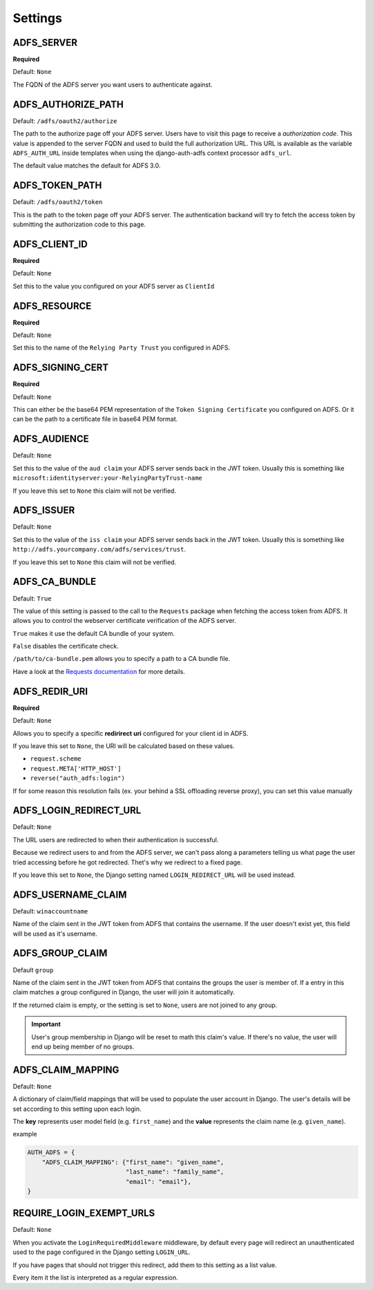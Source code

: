 .. _configuration:

Settings
========

ADFS_SERVER
-----------
**Required**

Default: ``None``

The FQDN of the ADFS server you want users to authenticate against.

ADFS_AUTHORIZE_PATH
-------------------

Default: ``/adfs/oauth2/authorize``

The path to the authorize page off your ADFS server.
Users have to visit this page to receive a *authorization code*.
This value is appended to the server FQDN and used to build the full authorization URL.
This URL is available as the variable ``ADFS_AUTH_URL`` inside templates when using the
django-auth-adfs context processor ``adfs_url``.

The default value matches the default for ADFS 3.0.

ADFS_TOKEN_PATH
---------------

Default: ``/adfs/oauth2/token``

This is the path to the token page off your ADFS server. The authentication backand
will try to fetch the access token by submitting the authorization code to this page.

ADFS_CLIENT_ID
--------------

**Required**

Default: ``None``

Set this to the value you configured on your ADFS server as ``ClientId``

ADFS_RESOURCE
-------------

**Required**

Default: ``None``

Set this to the name of the ``Relying Party Trust`` you configured in ADFS.

ADFS_SIGNING_CERT
-----------------

**Required**

Default: ``None``

This can either be the base64 PEM representation of the ``Token Signing Certificate``
you configured on ADFS. Or it can be the path to a certificate file in base64 PEM format.

ADFS_AUDIENCE
-------------

Default: ``None``

Set this to the value of the ``aud claim`` your ADFS server sends back in the JWT token.
Usually this is something like ``microsoft:identityserver:your-RelyingPartyTrust-name``

If you leave this set to ``None`` this claim will not be verified.

ADFS_ISSUER
-----------

Default: ``None``

Set this to the value of the ``iss claim`` your ADFS server sends back in the JWT token.
Usually this is something like ``http://adfs.yourcompany.com/adfs/services/trust``.

If you leave this set to ``None`` this claim will not be verified.

ADFS_CA_BUNDLE
--------------

Default: ``True``

The value of this setting is passed to the call to the ``Requests`` package when fetching the access token from ADFS.
It allows you to control the webserver certificate verification of the ADFS server.

``True`` makes it use the default CA bundle of your system.

``False`` disables the certificate check.

``/path/to/ca-bundle.pem`` allows you to specify a path to a CA bundle file.

Have a look at the `Requests documentation
<http://docs.python-requests.org/en/master/user/advanced/#ssl-cert-verification>`_ for more details.

ADFS_REDIR_URI
--------------

**Required**

Default: ``None``

Allows you to specify a specific **redirirect uri** configured for your client id in ADFS.

If you leave this set to ``None``, the URI will be calculated based on these values.

* ``request.scheme``
* ``request.META['HTTP_HOST']``
* ``reverse("auth_adfs:login")``

If for some reason this resolution fails (ex. your behind a SSL offloading reverse proxy), you can set this
value manually

ADFS_LOGIN_REDIRECT_URL
-----------------------

Default: ``None``

The URL users are redirected to when their authentication is successful.

Because we redirect users to and from the ADFS server, we can't pass along
a parameters telling us what page the user tried accessing before he got redirected.
Thet's why we redirect to a fixed page.

If you leave this set to ``None``, the Django setting named ``LOGIN_REDIRECT_URL`` will be used instead.


ADFS_USERNAME_CLAIM
-------------------

Default: ``winaccountname``

Name of the claim sent in the JWT token from ADFS that contains the username.
If the user doesn't exist yet, this field will be used as it's username.

ADFS_GROUP_CLAIM
----------------

Default ``group``

Name of the claim sent in the JWT token from ADFS that contains the groups the user is member of.
If a entry in this claim matches a group configured in Django, the user will join it automatically.

If the returned claim is empty, or the setting is set to ``None``, users are not joined to any group.

.. IMPORTANT::
   User's group membership in Django will be reset to math this claim's value.
   If there's no value, the user will end up being member of no groups.


ADFS_CLAIM_MAPPING
------------------

Default: ``None``

A dictionary of claim/field mappings that will be used to populate the user account in Django.
The user's details will be set according to this setting upon each login.

The **key** represents user model field (e.g. ``first_name``)
and the **value** represents the claim name (e.g. ``given_name``).

example

.. code-block:: python

    AUTH_ADFS = {
        "ADFS_CLAIM_MAPPING": {"first_name": "given_name",
                               "last_name": "family_name",
                               "email": "email"},
    }

REQUIRE_LOGIN_EXEMPT_URLS
-------------------------

Default: ``None``

When you activate the ``LoginRequiredMiddleware`` middleware, by default every page will redirect
an unauthenticated used to the page configured in the Django setting ``LOGIN_URL``.

If you have pages that should not trigger this redirect, add them to this setting as a list value.

Every item it the list is interpreted as a regular expression.
